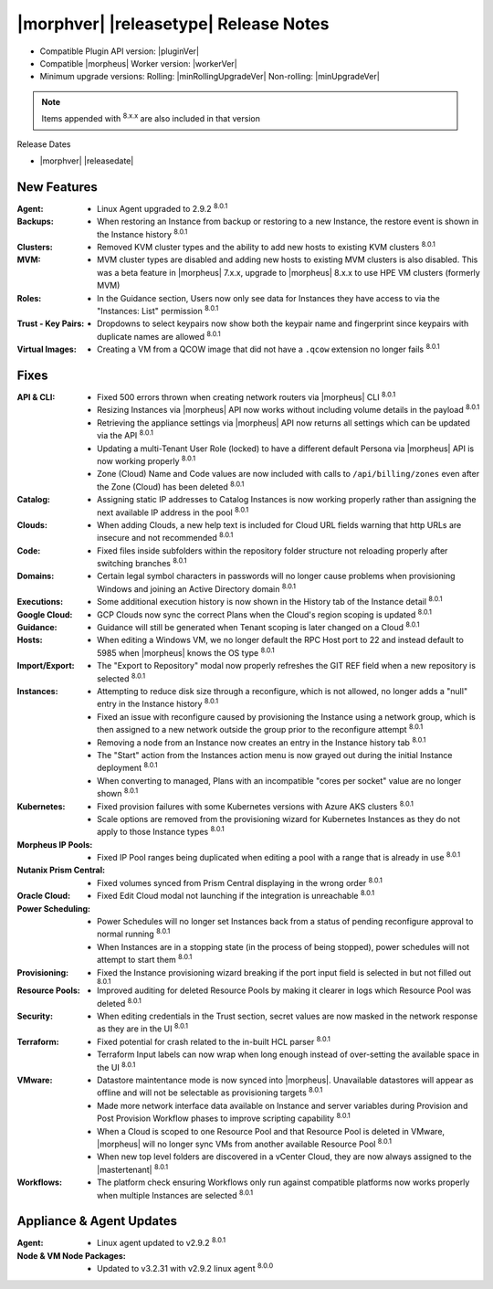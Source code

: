 .. _Release Notes:

**************************************
|morphver| |releasetype| Release Notes
**************************************

- Compatible Plugin API version: |pluginVer|
- Compatible |morpheus| Worker version: |workerVer|
- Minimum upgrade versions: Rolling: |minRollingUpgradeVer| Non-rolling: |minUpgradeVer|

.. NOTE:: Items appended with :superscript:`8.x.x` are also included in that version

Release Dates

- |morphver| |releasedate|

New Features
============

:Agent: - Linux Agent upgraded to 2.9.2 :superscript:`8.0.1`
:Backups: - When restoring an Instance from backup or restoring to a new Instance, the restore event is shown in the Instance history :superscript:`8.0.1`
:Clusters: - Removed KVM cluster types and the ability to add new hosts to existing KVM clusters :superscript:`8.0.1`
:MVM: - MVM cluster types are disabled and adding new hosts to existing MVM clusters is also disabled. This was a beta feature in |morpheus| 7.x.x, upgrade to |morpheus| 8.x.x to use HPE VM clusters (formerly MVM)
:Roles: - In the Guidance section, Users now only see data for Instances they have access to via the "Instances: List" permission :superscript:`8.0.1`
:Trust - Key Pairs: - Dropdowns to select keypairs now show both the keypair name and fingerprint since keypairs with duplicate names are allowed :superscript:`8.0.1`
:Virtual Images: - Creating a VM from a QCOW image that did not have a ``.qcow`` extension no longer fails :superscript:`8.0.1`


Fixes
=====

:API & CLI: - Fixed 500 errors thrown when creating network routers via |morpheus| CLI :superscript:`8.0.1`
             - Resizing Instances via |morpheus| API now works without including volume details in the payload :superscript:`8.0.1`
             - Retrieving the appliance settings via |morpheus| API now returns all settings which can be updated via the API :superscript:`8.0.1`
             - Updating a multi-Tenant User Role (locked) to have a different default Persona via |morpheus| API is now working properly :superscript:`8.0.1`
             - Zone (Cloud) Name and Code values are now included with calls to ``/api/billing/zones`` even after the Zone (Cloud) has been deleted :superscript:`8.0.1`
:Catalog: - Assigning static IP addresses to Catalog Instances is now working properly rather than assigning the next available IP address in the pool :superscript:`8.0.1`
:Clouds: - When adding Clouds, a new help text is included for Cloud URL fields warning that http URLs are insecure and not recommended :superscript:`8.0.1`
:Code: - Fixed files inside subfolders within the repository folder structure not reloading properly after switching branches :superscript:`8.0.1`
:Domains: - Certain legal symbol characters in passwords will no longer cause problems when provisioning Windows and joining an Active Directory domain :superscript:`8.0.1`
:Executions: - Some additional execution history is now shown in the History tab of the Instance detail :superscript:`8.0.1`
:Google Cloud: - GCP Clouds now sync the correct Plans when the Cloud's region scoping is updated :superscript:`8.0.1`
:Guidance: - Guidance will still be generated when Tenant scoping is later changed on a Cloud :superscript:`8.0.1`
:Hosts: - When editing a Windows VM, we no longer default the RPC Host port to 22 and instead default to 5985 when |morpheus| knows the OS type :superscript:`8.0.1`
:Import/Export: - The "Export to Repository" modal now properly refreshes the GIT REF field when a new repository is selected :superscript:`8.0.1`
:Instances: - Attempting to reduce disk size through a reconfigure, which is not allowed, no longer adds a "null" entry in the Instance history :superscript:`8.0.1`
             - Fixed an issue with reconfigure caused by provisioning the Instance using a network group, which is then assigned to a new network outside the group prior to the reconfigure attempt :superscript:`8.0.1`
             - Removing a node from an Instance now creates an entry in the Instance history tab :superscript:`8.0.1`
             - The "Start" action from the Instances action menu is now grayed out during the initial Instance deployment :superscript:`8.0.1`
             - When converting to managed, Plans with an incompatible "cores per socket" value are no longer shown :superscript:`8.0.1`
:Kubernetes: - Fixed provision failures with some Kubernetes versions with Azure AKS clusters :superscript:`8.0.1`
              - Scale options are removed from the provisioning wizard for Kubernetes Instances as they do not apply to those Instance types :superscript:`8.0.1`
:Morpheus IP Pools: - Fixed IP Pool ranges being duplicated when editing a pool with a range that is already in use :superscript:`8.0.1`
:Nutanix Prism Central: - Fixed volumes synced from Prism Central displaying in the wrong order :superscript:`8.0.1`
:Oracle Cloud: - Fixed Edit Cloud modal not launching if the integration is unreachable :superscript:`8.0.1`
:Power Scheduling: - Power Schedules will no longer set Instances back from a status of pending reconfigure approval to normal running :superscript:`8.0.1`
                  - When Instances are in a stopping state (in the process of being stopped), power schedules will not attempt to start them :superscript:`8.0.1`
:Provisioning: - Fixed the Instance provisioning wizard breaking if the port input field is selected in but not filled out :superscript:`8.0.1`
:Resource Pools: - Improved auditing for deleted Resource Pools by making it clearer in logs which Resource Pool was deleted :superscript:`8.0.1`
:Security: - When editing credentials in the Trust section, secret values are now masked in the network response as they are in the UI :superscript:`8.0.1`
:Terraform: - Fixed potential for crash related to the in-built HCL parser :superscript:`8.0.1`
             - Terraform Input labels can now wrap when long enough instead of over-setting the available space in the UI :superscript:`8.0.1`
:VMware: - Datastore maintentance mode is now synced into |morpheus|. Unavailable datastores will appear as offline and will not be selectable as provisioning targets :superscript:`8.0.1`
          - Made more network interface data available on Instance and server variables during Provision and Post Provision Workflow phases to improve scripting capability :superscript:`8.0.1`
          - When a Cloud is scoped to one Resource Pool and that Resource Pool is deleted in VMware, |morpheus| will no longer sync VMs from another available Resource Pool :superscript:`8.0.1`
          - When new top level folders are discovered in a vCenter Cloud, they are now always assigned to the |mastertenant| :superscript:`8.0.1`
:Workflows: - The platform check ensuring Workflows only run against compatible platforms now works properly when multiple Instances are selected :superscript:`8.0.1`

Appliance & Agent Updates
=========================

:Agent: - Linux agent updated to v2.9.2 :superscript:`8.0.1`
:Node & VM Node Packages: - Updated to v3.2.31 with v2.9.2 linux agent :superscript:`8.0.0`